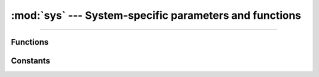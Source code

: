 :mod:`sys` --- System-specific parameters and functions
=======================================================

.. module:: sys
   :synopsis: System-specific parameters and functions.

----------------------------------------------

Functions
---------

.. function:: sys.exit()

.. function:: sys.print_exception()

Constants
---------

.. data:: sys.path
              
.. data:: sys.argv
              
.. data:: sys.version

.. data:: sys.version_info

.. data:: sys.implementation

.. data:: sys.platform

.. data:: sys.byteorder

.. data:: sys.modules
